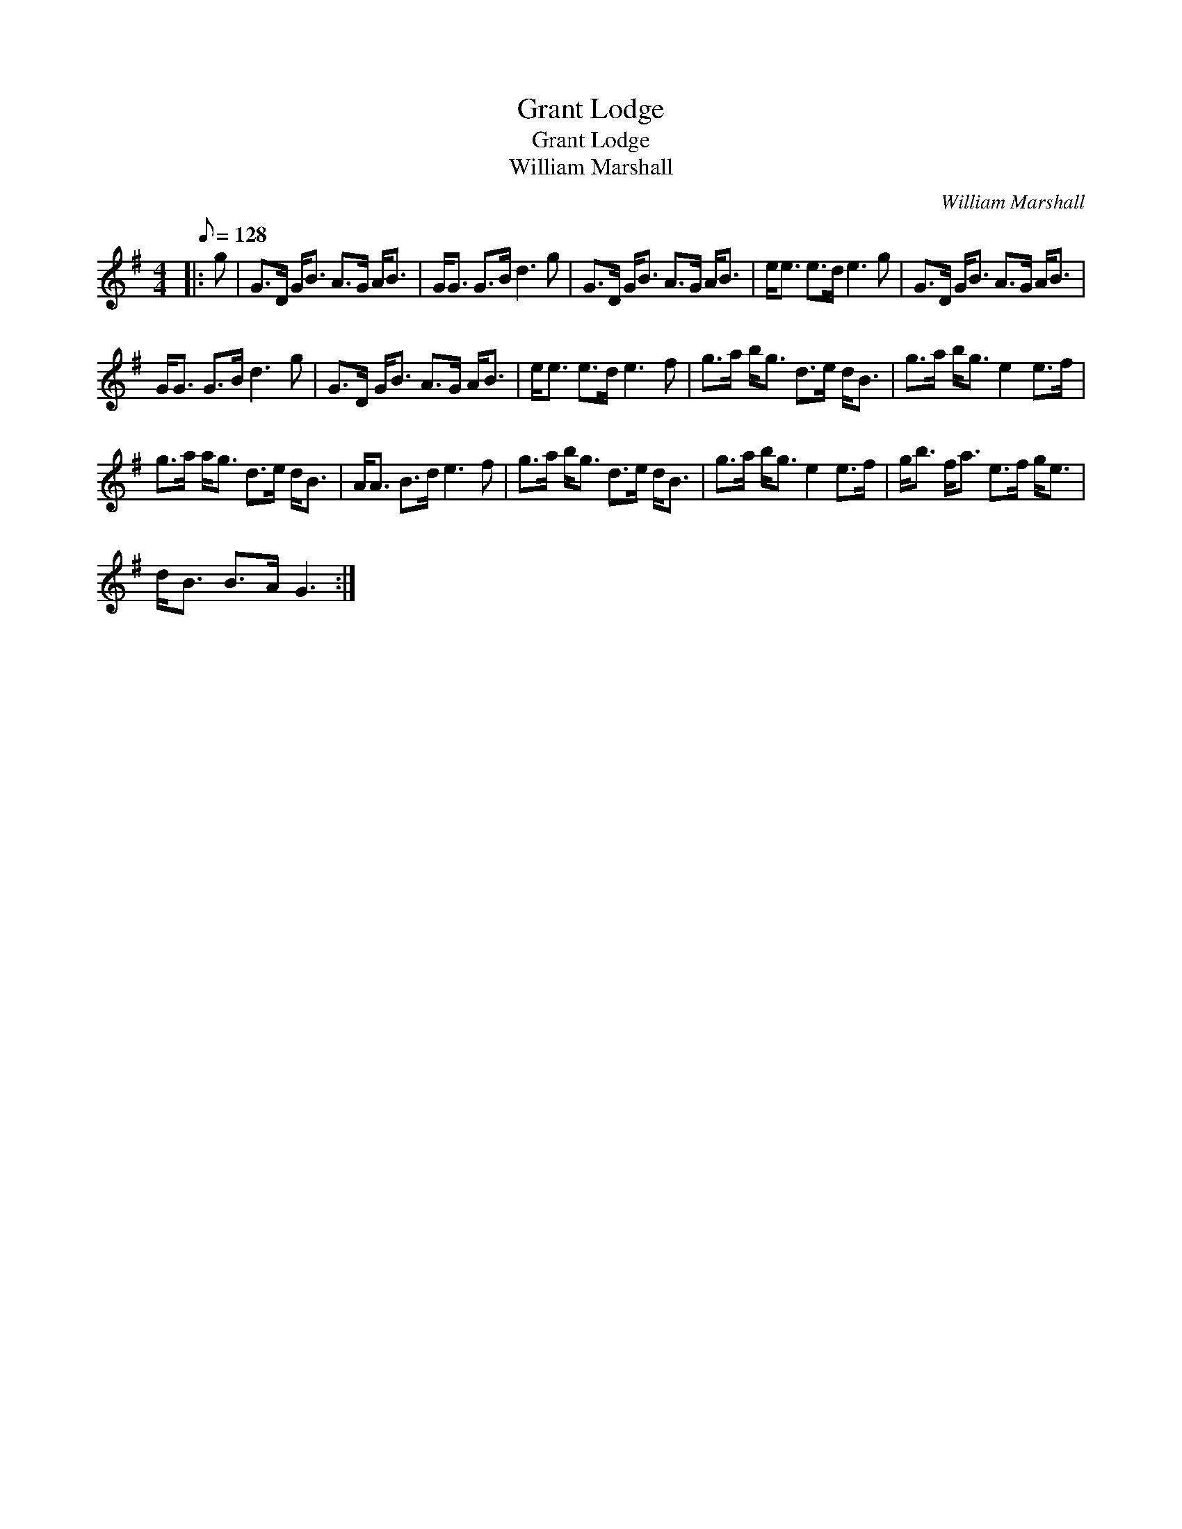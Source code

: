 X:1
T:Grant Lodge
T:Grant Lodge
T:William Marshall
C:William Marshall
L:1/8
Q:1/8=128
M:4/4
K:G
V:1 treble 
V:1
|: g | G>D G<B A>G A<B | G<G G>B d3 g | G>D G<B A>G A<B | e<e e>d e3 g | G>D G<B A>G A<B | %6
 G<G G>B d3 g | G>D G<B A>G A<B | e<e e>d e3 f | g>a b<g d>e d<B | g>a b<g e2 e>f | %11
 g>a a<g d>e d<B | A<A B>d e3 f | g>a b<g d>e d<B | g>a b<g e2 e>f | g<b f<a e>f g<e | %16
 d<B B>A G3 :| %17

